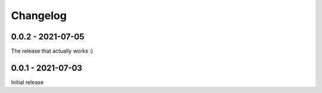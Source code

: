 Changelog
=========

0.0.2 - 2021-07-05
------------------

The release that actually works :)

0.0.1 - 2021-07-03
------------------

Initial release
